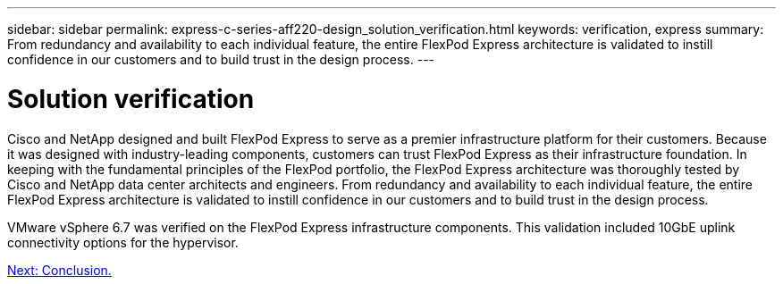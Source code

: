 ---
sidebar: sidebar
permalink: express-c-series-aff220-design_solution_verification.html
keywords: verification, express
summary:  From redundancy and availability to each individual feature, the entire FlexPod Express architecture is validated to instill confidence in our customers and to build trust in the design process.
---

= Solution verification

:hardbreaks:
:nofooter:
:icons: font
:linkattrs:
:imagesdir: ./media/

//
// This file was created with NDAC Version 2.0 (August 17, 2020)
//
// 2021-04-22 14:35:14.955561
//

Cisco and NetApp designed and built FlexPod Express to serve as a premier infrastructure platform for their customers. Because it was designed with industry-leading components, customers can trust FlexPod Express as their infrastructure foundation. In keeping with the fundamental principles of the FlexPod portfolio, the FlexPod Express architecture was thoroughly tested by Cisco and NetApp data center architects and engineers. From redundancy and availability to each individual feature, the entire FlexPod Express architecture is validated to instill confidence in our customers and to build trust in the design process.

VMware vSphere 6.7 was verified on the FlexPod Express infrastructure components. This validation included 10GbE uplink connectivity options for the hypervisor.

link:express-direct-attach-design_conclusion.html[Next: Conclusion.]
